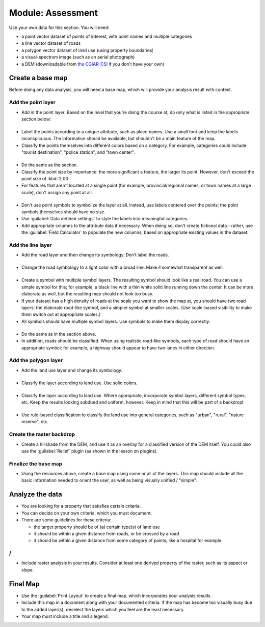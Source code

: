 .. only:: html

   |updatedisclaimer|

*******************************************************************************
|MOD| Assessment
*******************************************************************************

Use your own data for this section. You will need:

- a point vector dataset of points of interest, with point names and multiple
  categories
- a line vector dataset of roads
- a polygon vector dataset of land use (using property boundaries)
- a visual-spectrum image (such as an aerial photograph)
- a DEM (downloadable from `the CGIAR-CSI <http://srtm.csi.cgiar.org/>`_ if you
  don't have your own)

Create a base map
===============================================================================

Before doing any data analysis, you will need a base map, which will provide
your analysis result with context.

Add the point layer
-------------------------------------------------------------------------------

* Add in the point layer. Based on the level that you're doing the course at,
  do only what is listed in the appropriate section below:

|basic|
...............................................................................

* Label the points according to a unique attribute, such as place names.  Use a
  small font and keep the labels inconspicuous. The information should be
  available, but shouldn't be a main feature of the map.
* Classify the points themselves into different colors based on a category.
  For example, categories could include "tourist destination", "police
  station", and "town center".

|moderate| 
...............................................................................

* Do the same as the |basic| section.
* Classify the point size by importance: the more significant a feature, the
  larger its point. However, don't exceed the point size of :kbd:`2.00`.
* For features that aren't located at a single point (for example,
  provincial/regional names, or town names at a large scale), don't assign any
  point at all.

|hard|
...............................................................................

* Don't use point symbols to symbolize the layer at all. Instead, use labels
  centered over the points; the point symbols themselves should have no size.
* Use :guilabel:`Data defined settings` to style the labels into meaningful
  categories.
* Add appropriate columns to the attribute data if necessary. When doing so,
  don't create fictional data - rather, use the :guilabel:`Field Calculator` to
  populate the new columns, based on appropriate existing values in the
  dataset.

Add the line layer
-------------------------------------------------------------------------------

* Add the road layer and then change its symbology. Don't label the roads.

|basic|
...............................................................................

* Change the road symbology to a light color with a broad line. Make it
  somewhat transparent as well.

|moderate|
...............................................................................

* Create a symbol with multiple symbol layers. The resulting symbol should look
  like a real road. You can use a simple symbol for this; for example, a black
  line with a thin white solid line running down the center. It can be more
  elaborate as well, but the resulting map should not look too busy.
* If your dataset has a high density of roads at the scale you want to show the
  map at, you should have two road layers: the elaborate road-like symbol, and
  a simpler symbol at smaller scales. (Use scale-based visibility to make them
  switch out at appropriate scales.)
* All symbols should have multiple symbol layers. Use symbols to make them
  display correctly.

|hard|
...............................................................................

* Do the same as in the |moderate| section above.
* In addition, roads should be classified. When using realistic road-like
  symbols, each type of road should have an appropriate symbol; for example, a
  highway should appear to have two lanes in either direction.

Add the polygon layer
-------------------------------------------------------------------------------

* Add the land use layer and change its symbology.

|basic|
...............................................................................

* Classify the layer according to land use. Use solid colors.

|moderate|
...............................................................................

* Classify the layer according to land use. Where appropriate, incorporate
  symbol layers, different symbol types, etc. Keep the results looking subdued
  and uniform, however. Keep in mind that this will be part of a backdrop!

|hard|
...............................................................................

* Use rule-based classification to classify the land use into general
  categories, such as "urban", "rural", "nature reserve", etc.

Create the raster backdrop
-------------------------------------------------------------------------------

* Create a hillshade from the DEM, and use it as an overlay for a classified
  version of the DEM itself. You could also use the :guilabel:`Relief` plugin
  (as shown in the lesson on plugins).

Finalize the base map
-------------------------------------------------------------------------------

* Using the resources above, create a base map using some or all of the
  layers. This map should include all the basic information needed to orient
  the user, as well as being visually unified / "simple".

Analyze the data
===============================================================================

* You are looking for a property that satisfies certain criteria.
* You can decide on your own criteria, which you must document.
* There are some guidelines for these criteria:

  * the target property should be of (a) certain type(s) of land use
  * it should be within a given distance from roads, or be crossed by a road
  * it should be within a given distance from some category of points, like a
    hospital for example

|moderate| / |hard| 
-------------------------------------------------------------------------------

* Include raster analysis in your results. Consider at least one derived
  property of the raster, such as its aspect or slope.

Final Map
===============================================================================

* Use the :guilabel:`Print Layout` to create a final map, which incorporates
  your analysis results.
* Include this map in a document along with your documented criteria. If the
  map has become too visually busy due to the added layer(s), deselect the
  layers which you feel are the least necessary.
* Your map must include a title and a legend.


.. Substitutions definitions - AVOID EDITING PAST THIS LINE
   This will be automatically updated by the find_set_subst.py script.
   If you need to create a new substitution manually,
   please add it also to the substitutions.txt file in the
   source folder.

.. |MOD| replace:: Module:
.. |basic| image:: /static/global/basic.png
.. |hard| image:: /static/global/hard.png
.. |moderate| image:: /static/global/moderate.png
.. |updatedisclaimer| replace:: :disclaimer:`Community documentation. Still a work in progress for version QGIS 3.x. Some features descriptions may not be updated to the QGIS version shipped with Boundless Desktop.`
